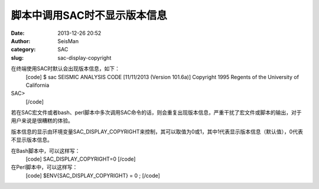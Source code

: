 脚本中调用SAC时不显示版本信息
#####################################################
:date: 2013-12-26 20:52
:author: SeisMan
:category: SAC
:slug: sac-display-copyright

在终端使用SAC时默认会出现版本信息，如下：
 [code]
 $ sac
 SEISMIC ANALYSIS CODE [11/11/2013 (Version 101.6a)]
 Copyright 1995 Regents of the University of California

SAC>
 [/code]

若在SAC宏文件或者bash、perl脚本中多次调用SAC命令的话，则会重复出现版本信息，严重干扰了宏文件或脚本的输出，对于用户来说是很糟糕的体验。

版本信息的显示由环境变量SAC\_DISPLAY\_COPYRIGHT来控制，其可以取值为0或1，其中1代表显示版本信息（默认值），0代表不显示版本信息。

在Bash脚本中，可以这样写：
 [code]
 SAC\_DISPLAY\_COPYRIGHT=0
 [/code]

在Perl脚本中，可以这样写：
 [code]
 $ENV{SAC\_DISPLAY\_COPYRIGHT} = 0 ;
 [/code]
